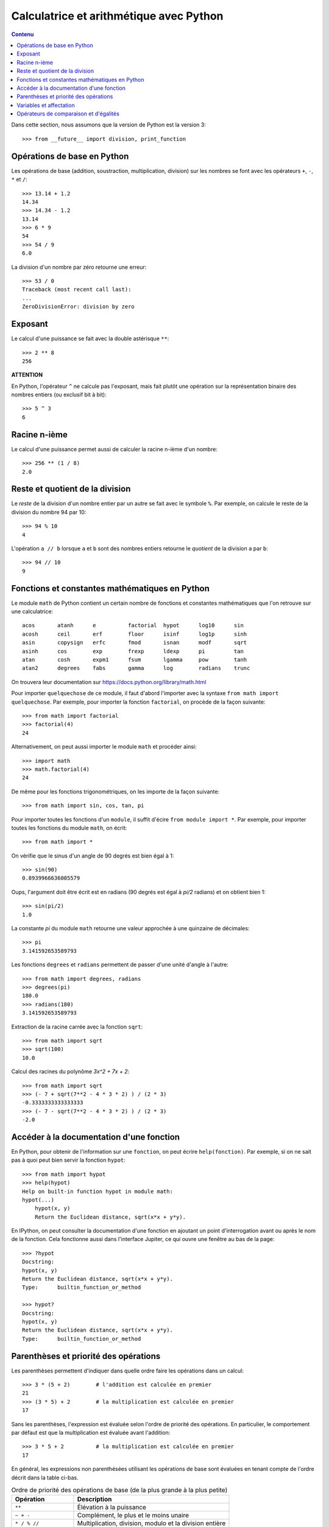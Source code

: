 
Calculatrice et arithmétique avec Python
========================================

.. contents:: **Contenu**
   :local:

Dans cette section, nous assumons que la version de Python est la version 3::

    >>> from __future__ import division, print_function

Opérations de base en Python
----------------------------

Les opérations de base (addition, soustraction, multiplication, division) sur
les nombres se font avec les opérateurs ``+``, ``-``, ``*`` et ``/``::

    >>> 13.14 + 1.2
    14.34
    >>> 14.34 - 1.2
    13.14
    >>> 6 * 9
    54
    >>> 54 / 9
    6.0

La division d'un nombre par zéro retourne une erreur::

    >>> 53 / 0
    Traceback (most recent call last):
    ...
    ZeroDivisionError: division by zero

Exposant
--------

Le calcul d'une puissance se fait avec la double astérisque ``**``::

    >>> 2 ** 8
    256

**ATTENTION**

En Python, l'opérateur ``^`` ne calcule pas l'exposant, mais fait plutôt
une opération sur la représentation binaire des nombres entiers (ou
exclusif bit à bit)::

    >>> 5 ^ 3
    6

Racine n-ième
-------------

Le calcul d'une puissance permet aussi de calculer la racine n-ième d'un
nombre::

    >>> 256 ** (1 / 8)
    2.0

Reste et quotient de la division
--------------------------------

Le *reste* de la division d'un nombre entier par un autre se fait avec le
symbole ``%``. Par exemple, on calcule le reste de la division du nombre 94 par
10::

    >>> 94 % 10
    4

L'opération ``a // b`` lorsque ``a`` et ``b`` sont des nombres entiers retourne
le *quotient* de la division ``a`` par ``b``::

    >>> 94 // 10
    9

Fonctions et constantes mathématiques en Python
-----------------------------------------------

Le module ``math`` de Python contient un certain nombre de fonctions et
constantes mathématiques que l'on retrouve sur une calculatrice::

    acos       atanh      e          factorial  hypot      log10      sin
    acosh      ceil       erf        floor      isinf      log1p      sinh
    asin       copysign   erfc       fmod       isnan      modf       sqrt
    asinh      cos        exp        frexp      ldexp      pi         tan
    atan       cosh       expm1      fsum       lgamma     pow        tanh
    atan2      degrees    fabs       gamma      log        radians    trunc

On trouvera leur documentation sur
https://docs.python.org/library/math.html

Pour importer ``quelquechose`` de ce module, il faut d'abord l'importer avec la
syntaxe ``from math import quelquechose``. Par exemple, pour importer la
fonction ``factorial``, on procède de la façon suivante::

    >>> from math import factorial
    >>> factorial(4)
    24

Alternativement, on peut aussi importer le module ``math`` et procéder ainsi::

    >>> import math
    >>> math.factorial(4)
    24

De même pour les fonctions trigonométriques, on les importe de la façon
suivante::

    >>> from math import sin, cos, tan, pi

Pour importer toutes les fonctions d'un ``module``, il suffit d'écire ``from
module import *``. Par exemple, pour importer toutes les fonctions du module
``math``, on écrit::

    >>> from math import *

On vérifie que le sinus d'un angle de 90 degrés est bien égal à 1::

    >>> sin(90)
    0.8939966636005579

Oups, l'argument doit être écrit est en radians (90 degrés est égal à `\pi/2`
radians) et on obtient bien 1::

    >>> sin(pi/2)
    1.0

La constante `\pi` du module ``math`` retourne une valeur
approchée à une quinzaine de décimales::

    >>> pi
    3.141592653589793

Les fonctions ``degrees`` et ``radians`` permettent de passer d'une unité
d'angle à l'autre::

    >>> from math import degrees, radians
    >>> degrees(pi)
    180.0
    >>> radians(180)
    3.141592653589793

Extraction de la racine carrée avec la fonction ``sqrt``::

    >>> from math import sqrt
    >>> sqrt(100)
    10.0

Calcul des racines du polynôme `3x^2 + 7x + 2`::

    >>> from math import sqrt
    >>> (- 7 + sqrt(7**2 - 4 * 3 * 2) ) / (2 * 3)
    -0.3333333333333333
    >>> (- 7 - sqrt(7**2 - 4 * 3 * 2) ) / (2 * 3)
    -2.0

Accéder à la documentation d'une fonction
-----------------------------------------

En Python, pour obtenir de l'information sur une ``fonction``, on peut écrire
``help(fonction)``. Par exemple, si on ne sait pas à quoi peut bien servir la
fonction ``hypot``::

    >>> from math import hypot
    >>> help(hypot)
    Help on built-in function hypot in module math:
    hypot(...)
        hypot(x, y)
        Return the Euclidean distance, sqrt(x*x + y*y).

En IPython, on peut consulter la documentation d'une fonction en ajoutant un
point d'interrogation avant ou après le nom de la fonction. Cela fonctionne
aussi dans l'interface Jupiter, ce qui ouvre une fenêtre au bas de la page::

    >>> ?hypot
    Docstring:
    hypot(x, y)
    Return the Euclidean distance, sqrt(x*x + y*y).
    Type:      builtin_function_or_method

    >>> hypot?
    Docstring:
    hypot(x, y)
    Return the Euclidean distance, sqrt(x*x + y*y).
    Type:      builtin_function_or_method

Parenthèses et priorité des opérations
--------------------------------------

Les parenthèses permettent d'indiquer dans quelle ordre faire les opérations
dans un calcul::

    >>> 3 * (5 + 2)        # l'addition est calculée en premier
    21
    >>> (3 * 5) + 2        # la multiplication est calculée en premier
    17

Sans les parenthèses, l'expression est évaluée selon l'ordre de priorité des
opérations. En particulier, le comportement par défaut est que la
multiplication est évaluée avant l'addition::

    >>> 3 * 5 + 2          # la multiplication est calculée en premier
    17

En général, les expressions non parenthésées utilisant les opérations de base
sont évaluées en tenant compte de l'ordre décrit dans la table ci-bas. 

.. csv-table:: Ordre de priorité des opérations de base (de la plus grande à la plus petite)
   :header: Opération, Description
   :widths: 4,10

   ``**``,                         "Élévation à la puissance"
   ``~ + -``,                      "Complément, le plus et le moins unaire"
   ``* / % //``,                   "Multiplication, division, modulo et la division entière"
   ``+ -``,                        "Addition et soustraction"

.. ``>> <<``,                      "Right and left bitwise shift"
   ``&``,                          "Le ET bit à bit"
   ``^ |``,                        "Le OU exclusif bit à bit et le OU régulier"
   ``<= < > >=``,                  "Opérations de comparaison"
   ``<> == !=``,                   "Opérations d'égalité"
   ``= %= /= //= -= += *= **=``,   "Opérations d'assignation"
   ``is is not``,                  "Opérations d'identité"
   ``in not in``,                  "Opérations d'appartenance"
   ``not or and``,                 "Opérations logiques"

Variables et affectation
------------------------

Supposons que l'on veut évaluer le polynôme
`3x^4 + 7x^3 - 3x^2 + x - 5` lorsque `x=1234567`. On peut
procéder de la façon suivante::

    >>> 3 * 1234567**4 + 7 * 1234567**3 - 3 * 123467**2 + 1234567 - 5
    6969164759371928046905499

Cela nous oblige à écrire quatre fois le nombre ``1234567`` et on peut éviter
cela au moyen d'une variable.

Une variable permet de mémoriser un nombre pour le réutiliser
plus tard. Par exemple, on peut mémoriser le nombre ``1234567``
dans la variable ``x``::

    >>> x = 1234567

Le symbole ``=`` ne doit pas être vu comme une équation à
résoudre, mais plutôt comme une *affectation* de la valeur
``1234567`` dans la variable ``x``. On peut demander la valeur
de ``x``::

    >>> x
    1234567

Cela nous permet de faire des calculs avec ``x``::

    >>> x + 1
    1234568

Finalement, on peut utiliser la variable ``x`` pour évaluer le
polynôme au point ``x=1234567``::

    >>> 3*x**4 + 7*x**3 - 3*x**2 + x - 5
    6969164759367401312173299

C'est curieux. On remarque que le résultat n'est pas le même que celui que l'on
avait calculé plus haut. Pourquoi? En effet, on s'était trompé en écrivant
``123467`` plutôt que ``1234567``. C'est aussi l'autre avantage d'utiliser une
variable: ça permet d'éviter de se tromper lorsqu'on doit utiliser la même
valeur plusieurs fois dans un calcul.

Ensuite, on peut changer la valeur de la variable ``x`` et
évaluer le même polynôme lorsque ``x`` prend une autre valeur::

    >>> x = 10
    >>> 3*x**4 + 7*x**3 - 3*x**2 + x - 5
    36705

Opérateurs de comparaison et d'égalités
---------------------------------------

Comme on l'a vu dans une section précédente, l'opérateur ``=`` est utilisé pour
l'affectation de variable. Pour tester l'égalité de deux expressions, on
utilise alors le l'opérateur ``==`` s'écrivant avec deux signes d'égalité::

    >>> 5 * 9 == 40 + 5
    True

La valeur retournée est un booléen: ``True`` pour vrai et ``False`` pour faux.
Si l'égalité n'est pas vérifiée, alors c'est la valeur ``False`` qui est
retournée::

    >>> 5 * 9 == 40 + 6
    False

Il existe d'autres opérateurs de comparaison dont la description se trouve dans
la table ci-bas.

.. csv-table:: Opérateurs de comparaison et d'égalité
   :header: Opérateur, Description
   :widths: 4,10

   ``<``, strictement inférieur
   ``>``, strictement supérieur
   ``<=``, inférieur ou égal
   ``>=``, supérieur ou égal
   ``==``, égal
   ``!=``, différent

Par exemple::

    >>> 5 * 9 < 1000
    True
    >>> 1 + 2 + 3 + 4 + 5 >= 15
    True
    >>> 2016 != 2016
    False
